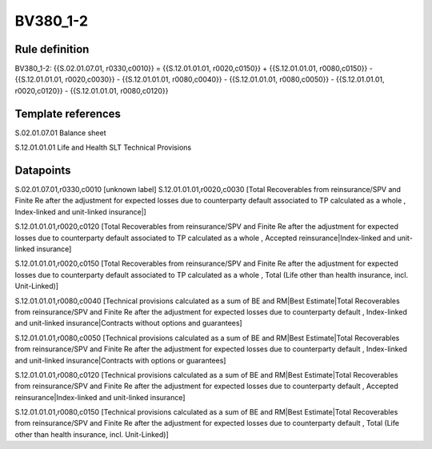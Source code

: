 =========
BV380_1-2
=========

Rule definition
---------------

BV380_1-2: {{S.02.01.07.01, r0330,c0010}} = {{S.12.01.01.01, r0020,c0150}} + {{S.12.01.01.01, r0080,c0150}} - {{S.12.01.01.01, r0020,c0030}} - {{S.12.01.01.01, r0080,c0040}} - {{S.12.01.01.01, r0080,c0050}} - {{S.12.01.01.01, r0020,c0120}} - {{S.12.01.01.01, r0080,c0120}}


Template references
-------------------

S.02.01.07.01 Balance sheet

S.12.01.01.01 Life and Health SLT Technical Provisions


Datapoints
----------

S.02.01.07.01,r0330,c0010 [unknown label]
S.12.01.01.01,r0020,c0030 [Total Recoverables from reinsurance/SPV and Finite Re after the adjustment for expected losses due to counterparty default associated to TP calculated as a whole , Index-linked and unit-linked insurance|]

S.12.01.01.01,r0020,c0120 [Total Recoverables from reinsurance/SPV and Finite Re after the adjustment for expected losses due to counterparty default associated to TP calculated as a whole , Accepted reinsurance|Index-linked and unit-linked insurance]

S.12.01.01.01,r0020,c0150 [Total Recoverables from reinsurance/SPV and Finite Re after the adjustment for expected losses due to counterparty default associated to TP calculated as a whole , Total (Life other than health insurance, incl. Unit-Linked)]

S.12.01.01.01,r0080,c0040 [Technical provisions calculated as a sum of BE and RM|Best Estimate|Total Recoverables from reinsurance/SPV and Finite Re after the adjustment for expected losses due to counterparty default , Index-linked and unit-linked insurance|Contracts without options and guarantees]

S.12.01.01.01,r0080,c0050 [Technical provisions calculated as a sum of BE and RM|Best Estimate|Total Recoverables from reinsurance/SPV and Finite Re after the adjustment for expected losses due to counterparty default , Index-linked and unit-linked insurance|Contracts with options or guarantees]

S.12.01.01.01,r0080,c0120 [Technical provisions calculated as a sum of BE and RM|Best Estimate|Total Recoverables from reinsurance/SPV and Finite Re after the adjustment for expected losses due to counterparty default , Accepted reinsurance|Index-linked and unit-linked insurance]

S.12.01.01.01,r0080,c0150 [Technical provisions calculated as a sum of BE and RM|Best Estimate|Total Recoverables from reinsurance/SPV and Finite Re after the adjustment for expected losses due to counterparty default , Total (Life other than health insurance, incl. Unit-Linked)]




